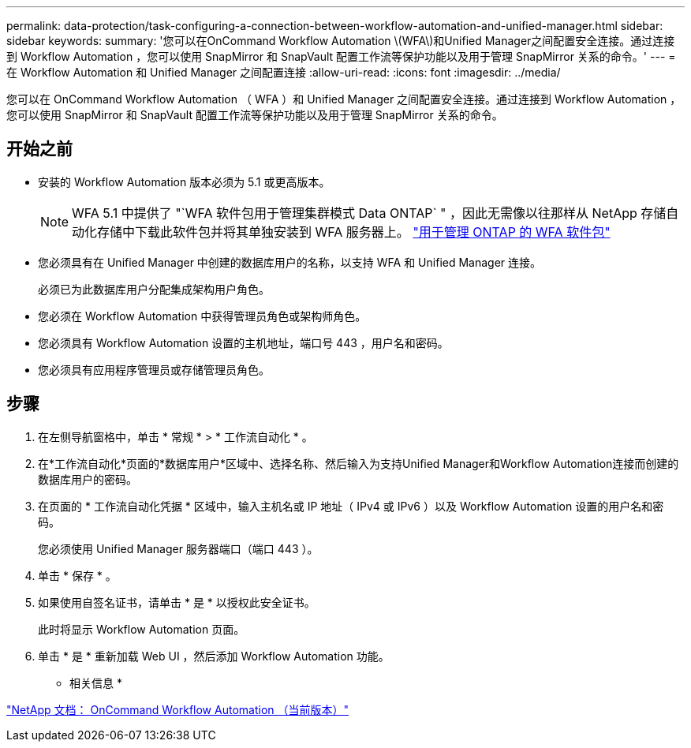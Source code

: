 ---
permalink: data-protection/task-configuring-a-connection-between-workflow-automation-and-unified-manager.html 
sidebar: sidebar 
keywords:  
summary: '您可以在OnCommand Workflow Automation \(WFA\)和Unified Manager之间配置安全连接。通过连接到 Workflow Automation ，您可以使用 SnapMirror 和 SnapVault 配置工作流等保护功能以及用于管理 SnapMirror 关系的命令。' 
---
= 在 Workflow Automation 和 Unified Manager 之间配置连接
:allow-uri-read: 
:icons: font
:imagesdir: ../media/


[role="lead"]
您可以在 OnCommand Workflow Automation （ WFA ）和 Unified Manager 之间配置安全连接。通过连接到 Workflow Automation ，您可以使用 SnapMirror 和 SnapVault 配置工作流等保护功能以及用于管理 SnapMirror 关系的命令。



== 开始之前

* 安装的 Workflow Automation 版本必须为 5.1 或更高版本。
+
[NOTE]
====
WFA 5.1 中提供了 "`WFA 软件包用于管理集群模式 Data ONTAP` " ，因此无需像以往那样从 NetApp 存储自动化存储中下载此软件包并将其单独安装到 WFA 服务器上。  https://automationstore.netapp.com/pack-list.shtml["用于管理 ONTAP 的 WFA 软件包"]

====
* 您必须具有在 Unified Manager 中创建的数据库用户的名称，以支持 WFA 和 Unified Manager 连接。
+
必须已为此数据库用户分配集成架构用户角色。

* 您必须在 Workflow Automation 中获得管理员角色或架构师角色。
* 您必须具有 Workflow Automation 设置的主机地址，端口号 443 ，用户名和密码。
* 您必须具有应用程序管理员或存储管理员角色。




== 步骤

. 在左侧导航窗格中，单击 * 常规 * > * 工作流自动化 * 。
. 在*工作流自动化*页面的*数据库用户*区域中、选择名称、然后输入为支持Unified Manager和Workflow Automation连接而创建的数据库用户的密码。
. 在页面的 * 工作流自动化凭据 * 区域中，输入主机名或 IP 地址（ IPv4 或 IPv6 ）以及 Workflow Automation 设置的用户名和密码。
+
您必须使用 Unified Manager 服务器端口（端口 443 ）。

. 单击 * 保存 * 。
. 如果使用自签名证书，请单击 * 是 * 以授权此安全证书。
+
此时将显示 Workflow Automation 页面。

. 单击 * 是 * 重新加载 Web UI ，然后添加 Workflow Automation 功能。


* 相关信息 *

http://mysupport.netapp.com/documentation/productlibrary/index.html?productID=61550["NetApp 文档： OnCommand Workflow Automation （当前版本）"]
